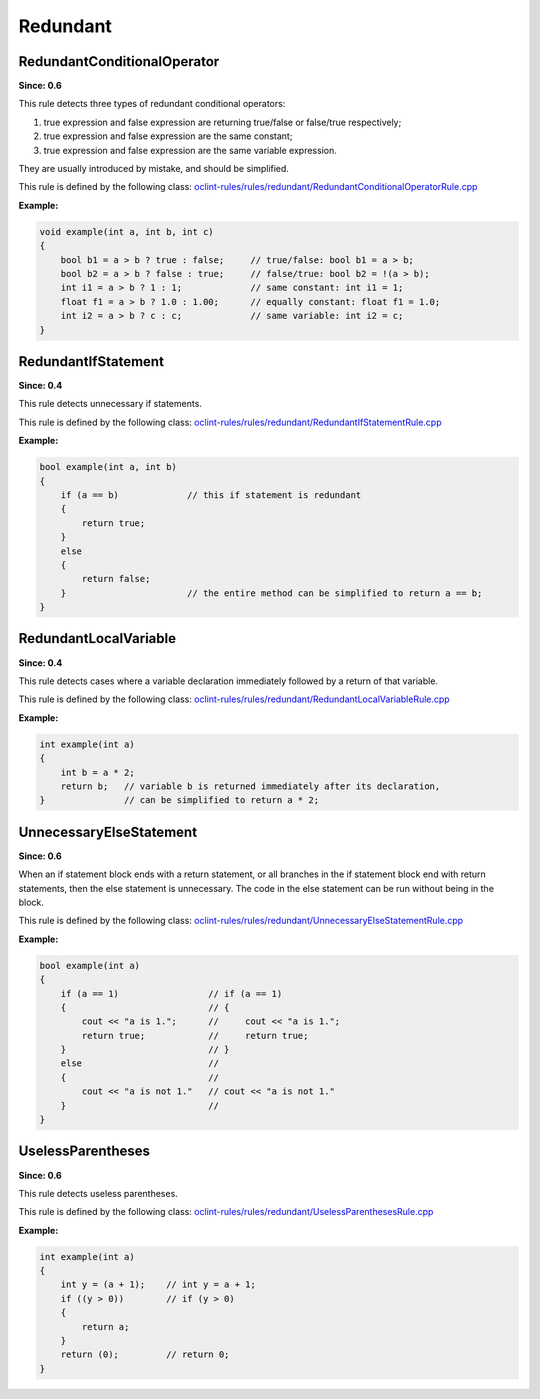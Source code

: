 Redundant
=========

RedundantConditionalOperator
----------------------------

**Since: 0.6**

This rule detects three types of redundant conditional operators:

#. true expression and false expression are returning true/false or false/true respectively;
#. true expression and false expression are the same constant;
#. true expression and false expression are the same variable expression.

They are usually introduced by mistake, and should be simplified.

This rule is defined by the following class: `oclint-rules/rules/redundant/RedundantConditionalOperatorRule.cpp <https://github.com/oclint/oclint/blob/master/oclint-rules/rules/redundant/RedundantConditionalOperatorRule.cpp>`_

**Example:**

.. code-block:: cpp

    void example(int a, int b, int c)
    {
        bool b1 = a > b ? true : false;     // true/false: bool b1 = a > b;
        bool b2 = a > b ? false : true;     // false/true: bool b2 = !(a > b);
        int i1 = a > b ? 1 : 1;             // same constant: int i1 = 1;
        float f1 = a > b ? 1.0 : 1.00;      // equally constant: float f1 = 1.0;
        int i2 = a > b ? c : c;             // same variable: int i2 = c;
    }

RedundantIfStatement
--------------------

**Since: 0.4**

This rule detects unnecessary if statements.

This rule is defined by the following class: `oclint-rules/rules/redundant/RedundantIfStatementRule.cpp <https://github.com/oclint/oclint/blob/master/oclint-rules/rules/redundant/RedundantIfStatementRule.cpp>`_

**Example:**

.. code-block:: cpp

    bool example(int a, int b)
    {
        if (a == b)             // this if statement is redundant
        {
            return true;
        }
        else
        {
            return false;
        }                       // the entire method can be simplified to return a == b;
    }

RedundantLocalVariable
----------------------

**Since: 0.4**

This rule detects cases where a variable declaration immediately followed by a return of that variable.

This rule is defined by the following class: `oclint-rules/rules/redundant/RedundantLocalVariableRule.cpp <https://github.com/oclint/oclint/blob/master/oclint-rules/rules/redundant/RedundantLocalVariableRule.cpp>`_

**Example:**

.. code-block:: cpp

    int example(int a)
    {
        int b = a * 2;
        return b;   // variable b is returned immediately after its declaration,
    }               // can be simplified to return a * 2;

UnnecessaryElseStatement
------------------------

**Since: 0.6**

When an if statement block ends with a return statement, or all branches in the if statement block end with return statements, then the else statement is unnecessary. The code in the else statement can be run without being in the block.

This rule is defined by the following class: `oclint-rules/rules/redundant/UnnecessaryElseStatementRule.cpp <https://github.com/oclint/oclint/blob/master/oclint-rules/rules/redundant/UnnecessaryElseStatementRule.cpp>`_

**Example:**

.. code-block:: cpp

    bool example(int a)
    {
        if (a == 1)                 // if (a == 1)
        {                           // {
            cout << "a is 1.";      //     cout << "a is 1.";
            return true;            //     return true;
        }                           // }
        else                        //
        {                           //
            cout << "a is not 1."   // cout << "a is not 1."
        }                           //
    }

UselessParentheses
------------------

**Since: 0.6**

This rule detects useless parentheses.

This rule is defined by the following class: `oclint-rules/rules/redundant/UselessParenthesesRule.cpp <https://github.com/oclint/oclint/blob/master/oclint-rules/rules/redundant/UselessParenthesesRule.cpp>`_

**Example:**

.. code-block:: cpp

    int example(int a)
    {
        int y = (a + 1);    // int y = a + 1;
        if ((y > 0))        // if (y > 0)
        {
            return a;
        }
        return (0);         // return 0;
    }
